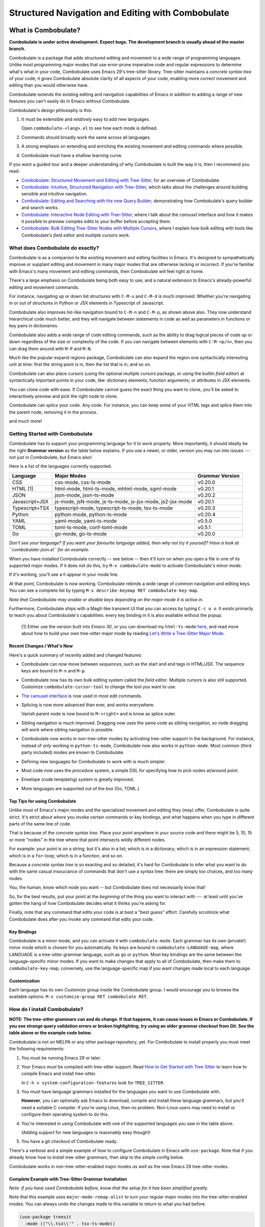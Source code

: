 ====================================================
 Structured Navigation and Editing with Combobulate
====================================================

.. image:: docs/combobulate-header.jpg

What is Combobulate?
====================

**Combobulate is under active development. Expect bugs. The development branch is usually ahead of the master branch.**

Combobulate is a package that adds structured editing and movement to a wide range of programming languages. Unlike most programming major modes that use error-prone imperative code and regular expressions to determine what's what in your code, Combobulate uses Emacs 29's tree-sitter library. Tree-sitter maintains a *concrete syntax tree* of your code; it gives Combobulate absolute clarity of all aspects of your code, enabling more correct movement and editing than you would otherwise have.

.. image:: docs/combobulate.png

Combobulate extends the existing editing and navigation capabilities of Emacs in addition to adding a range of new features you can't easily do in Emacs without Combobulate.

Combobulate's design philosophy is this:

1. It must be extensible and *relatively* easy to add new languages.

   Open ``combobulate-<lang>.el`` to see how each mode is defined.

2. Commands should broadly work the same across all languages.

3. A strong emphasis on extending and enriching the existing movement and editing commands where possible.

4. Combobulate must have a shallow learning curve.

If you want a guided tour and a deeper understanding of why Combobulate is built the way it is, then I recommend you read:

- `Combobulate: Structured Movement and Editing with Tree-Sitter <https://www.masteringemacs.org/article/combobulate-structured-movement-editing-treesitter>`__, for an overview of Combobulate.
- `Combobulate: Intuitive, Structured Navigation with Tree-Sitter <https://www.masteringemacs.org/article/combobulate-intuitive-structured-navigation-treesitter>`__, which talks about the challenges around building sensible and intuitive navigation.
- `Combobulate: Editing and Searching with the new Query Builder <https://www.masteringemacs.org/article/combobulate-editing-searching-new-query-builder>`__, demonstrating how Combobulate's query builder and search works.
- `Combobulate: Interactive Node Editing with Tree-Sitter <https://www.masteringemacs.org/article/combobulate-interactive-node-editing-treesitter>`__, where I talk about the *carousel* interface and how it makes it possible to preview complex edits to your buffer before accepting them.
- `Combobulate: Bulk Editing Tree-Sitter Nodes with Multiple Cursors <https://www.masteringemacs.org/article/combobulate-bulk-editing-treesitter-nodes-multiple-cursors>`__, where I explain how bulk editing with tools like Combobulate's *field editor* and *multiple cursors* work.

What does Combobulate do exactly?
---------------------------------

Combobulate is as a companion to the existing movement and editing facilities in Emacs. It's designed to sympathetically improve or supplant editing and movement in many major modes that are otherwise lacking or incorrect. If you're familiar with Emacs's many movement and editing commands, then Combobulate will feel right at home.

There's a large emphasis on Combobulate being both easy to use, and a natural extension to Emacs's already-powerful editing and movement commands.

.. image:: docs/sibling-nav-jsx.gif

For instance, navigating up or down list structures with ``C-M-u`` and ``C-M-d`` is much improved. Whether you're navigating in or out of structures in Python or JSX elements in Typescript of Javascript.

Combobulate also improves list-like navigation bound to ``C-M-n`` and ``C-M-p``, as shown above also. They now understand hierarchical code much better, and they will navigate between statements in code as well as parameters in functions or key pairs in dictionaries.

.. image:: docs/drag-complex.gif

Combobulate also adds a wide range of code editing commands, such as the ability to drag logical pieces of code up or down regardless of the size or complexity of the code. If you can navigate between elements with ``C-M-<p/n>``, then you can drag them around with ``M-P`` and ``M-N``.

.. image:: docs/expand-region.gif

Much like the popular expand regions package, Combobulate can also expand the region one syntactically interesting unit at time: first the string point is in, then the list that is in, and so on.

.. image:: docs/mc-edit-1.gif

Combobulate can also place cursors (using the optional *multiple cursors* package, or using the builtin *field editor*) at syntactically important points in your code, like: dictionary elements; function arguments; or attributes in JSX elements.

.. image:: docs/clone-dwim.gif

You can clone code with ease. If Combobulate cannot guess the exact thing you want to clone, you'll be asked to interactively preview and pick the right node to clone.

.. image:: docs/splicing.gif

Combobulate can *splice* your code. Any code. For instance, you can keep some of your HTML tags and splice them into the parent node, removing it in the process.

and much more!

Getting Started with Combobulate
--------------------------------

Combobulate has to support your programming language for it to work properly. More importantly, it should ideally be the right **Grammar version** as the table below explains. If you use a newer, or older, version you may run into issues --- not just in Combobulate, but Emacs also!

Here is a list of the languages currently supported.

+--------------------+--------------------------------------------------------------+--------------------+
|**Language**        |**Major Modes**                                               |**Grammar Version** |
+--------------------+--------------------------------------------------------------+--------------------+
|CSS                 |css-mode, css-ts-mode                                         |v0.20.0             |
|                    |                                                              |                    |
+--------------------+--------------------------------------------------------------+--------------------+
|HTML [1]            |html-mode, html-ts-mode, mhtml-mode, sgml-mode                |v0.20.1             |
|                    |                                                              |                    |
|                    |                                                              |                    |
|                    |                                                              |                    |
+--------------------+--------------------------------------------------------------+--------------------+
|JSON                |json-mode, json-ts-mode                                       |v0.20.2             |
|                    |                                                              |                    |
+--------------------+--------------------------------------------------------------+--------------------+
|Javascript+JSX      |js-mode, jsN-mode, js-ts-mode, js-jsx-mode, js2-jsx-mode      |v0.20.1             |
|                    |                                                              |                    |
|                    |                                                              |                    |
|                    |                                                              |                    |
+--------------------+--------------------------------------------------------------+--------------------+
|Typescript+TSX      |typescript-mode, typescript-ts-mode, tsx-ts-mode              |v0.20.3             |
|                    |                                                              |                    |
|                    |                                                              |                    |
+--------------------+--------------------------------------------------------------+--------------------+
|Python              |python-mode, python-ts-mode                                   |v0.20.4             |
|                    |                                                              |                    |
+--------------------+--------------------------------------------------------------+--------------------+
|YAML                |yaml-mode, yaml-ts-mode                                       |v0.5.0              |
|                    |                                                              |                    |
+--------------------+--------------------------------------------------------------+--------------------+
|TOML                |toml-ts-mode, conf-toml-mode                                  |v0.5.1              |
|                    |                                                              |                    |
+--------------------+--------------------------------------------------------------+--------------------+
|Go                  |go-mode, go-ts-mode                                           |v0.20.0             |
+--------------------+--------------------------------------------------------------+--------------------+


*Don't see your language? If you want your favourite language added, then why not try it yourself? Have a look at ``combobulate-json.el`` for an example.*

When you have installed Combobulate correctly -- see below -- then it'll turn on when you open a file in one of its supported major modes. If it does not do this, try ``M-x combobulate-mode`` to activate Combobulate's minor mode.

If it's working, you'll see a ``©`` appear in your mode line.

At that point, Combobulate is now working. Combobulate rebinds a wide range of common navigation and editing keys. You can see a complete list by typing ``M-x describe-keymap RET combobulate-key-map``.

*Note that Combobulate may enable or disable keys depending on the major mode it is active in.*

Furthermore, Combobulate ships with a Magit-like transient UI that you can access by typing ``C-c o o``. It exists primarily to teach you about Combobulate's capabilities: every key binding in it is also available without the popup.

 [1] Either use the version built into *Emacs 30*, or you can download my ``html-ts-mode`` `here <https://github.com/mickeynp/html-ts-mode>`__, and read more about how to build your own tree-sitter major mode by reading `Let's Write a Tree-Sitter Major Mode <https://www.masteringemacs.org/article/lets-write-a-treesitter-major-mode>`__.

Recent Changes / What's New
~~~~~~~~~~~~~~~~~~~~~~~~~~~

Here's a quick summary of recently added and changed features:

- Combobulate can now move between *sequences*, such as the start and end tags in HTML/JSX. The sequence keys are bound to ``M-n`` and ``M-p``.
- Combobulate now has its own bulk editing system called the *field editor*. Multiple cursors is also still supported. Customize ``combobulate-cursor-tool`` to change the tool you want to use.
- `The carousel interface <https://www.masteringemacs.org/article/combobulate-interactive-node-editing-treesitter>`__ is now used in most edit commands.
- Splicing is now more advanced than ever, and works everywhere.

  Vanish parent node is now bound to ``M-<right>`` and is know as splice outer.
- Sibling navigation is much improved. Dragging now uses the same code as sibling navigation, so node dragging will work where sibling navigation is possible.
- Combobulate now works in non-tree-sitter modes by activating tree-sitter support in the background. For instance, instead of *only* working in ``python-ts-mode``, Combobulate now also works in ``python-mode``. Most common (third party included) modes are known to Combobulate.
- Defining new languages for Combobulate to work with is much simpler.
- Most code now uses the *procedure* system, a simple DSL for specifying how to pick nodes at/around point.
- Envelope (code templating) system is greatly improved.
- More languages are supported out of the box (Go, TOML.)

Top Tips for using Combobulate
~~~~~~~~~~~~~~~~~~~~~~~~~~~~~~

Unlike most of Emacs's major modes and the specialized movement and editing they (may) offer, Combobulate is quite strict. It's strict about *where* you invoke certain commands or key bindings, and what happens when you type in different parts of the same line of code.

That is because of the *concrete syntax tree*. Place your point anywhere in your source code and there might be 5, 10, 15 or more "nodes" in the tree where that point intersects wildly different nodes.

For example: your point is on a string; but it's also in a list; which is in a dictionary; which is in an expression statement; which is in a ``for``-loop; which is in a function, and so on.

Because a *concrete syntax tree* is so exacting and so detailed, it's hard for Combobulate to infer what you want to do with the same casual insouciance of commands that don't use a syntax tree: there are simply too choices, and too many nodes.

You, the human, know which node you want -- but Combobulate does not necessarily know that!

So, for the best results, put your point at the *beginning* of the thing you want to interact with --- at least until you've gotten the hang of how Combobulate decides what it thinks you're asking for.

Finally, note that any command that edits your code is at best a "best guess" effort. Carefully scrutinize what Combobulate does after you invoke any command that edits your code.

Key Bindings
~~~~~~~~~~~~

Combobulate is a minor mode, and you can activate it with ``combobulate-mode``. Each grammar has its own (private!) minor mode which is chosen for you automatically. Its keys are bound in ``combobulate-LANGUAGE-map``, where LANGUAGE is a tree-sitter grammar language, such as ``go`` or ``python``. Most key bindings are the same between the language-specific minor modes. If you want to make changes that apply to all of Combobulate, then make them to ``combobulate-key-map``; conversely, use the language-specific map if you want changes made local to each language.

Customization
~~~~~~~~~~~~~

Each language has its own *Customize* group inside the Combobulate group. I would encourage you to browse the available options: ``M-x customize-group RET combobulate RET``.

How do I install Combobulate?
-----------------------------

**NOTE: The tree-sitter grammars can and do change. If that happens, it can cause issues in Emacs or Combobulate. If you see strange query validation errors or broken highlighting, try using an older grammar checkout from Git. See the table above or the example code below.**

Combobulate is not on MELPA or any other package repository, yet. For Combobulate to install properly you must meet the following requirements:

1. You must be running Emacs 29 or later.
2. Your Emacs *must* be compiled with tree-sitter support. Read `How to Get Started with Tree Sitter <https://www.masteringemacs.org/article/how-to-get-started-tree-sitter>`__ to learn how to compile Emacs and install tree-sitter.

   In ``C-h v system-configuration-features`` look for ``TREE_SITTER``.
3. You must have language grammars installed for the languages you want to use Combobulate with.

   **However**, you can optionally ask Emacs to download, compile and install these language grammars, but you'll need a suitable C compiler. If you're using Linux, then no problem. Non-Linux users may need to install or configure their operating system to do this.

4. You're interested in using Combobulate with one of the supported languages you saw in the table above.

   (Adding support for new languages is reasonably easy though!)
5. You have a git checkout of Combobulate ready.

There's a verbose and a simple example of how to configure Combobulate in Emacs with ``use-package``. Note that if you already know how to install tree-sitter  grammars, then skip to the simple config below.

Combobulate works in non-tree-sitter-enabled major modes *as well as* the new Emacs 29 tree-sitter modes.

Complete Example with Tree-Sitter Grammar Installation
~~~~~~~~~~~~~~~~~~~~~~~~~~~~~~~~~~~~~~~~~~~~~~~~~~~~~~

*Note: if you have used Combobulate before, know that the setup for it has been simplified greatly.*

Note that this example uses ``major-mode-remap-alist`` to turn your regular major modes into the tree-sitter-enabled modes. You can always undo the changes made to this variable to return to what you had before.

.. code-block:: elisp

    (use-package treesit
      :mode (("\\.tsx\\'" . tsx-ts-mode))
      :preface
      (defun mp-setup-install-grammars ()
        "Install Tree-sitter grammars if they are absent."
        (interactive)
        (dolist (grammar
                 ;; Note the version numbers. These are the versions that
                 ;; are known to work with Combobulate *and* Emacs.
                 '((css . ("https://github.com/tree-sitter/tree-sitter-css" "v0.20.0"))
                   (go . ("https://github.com/tree-sitter/tree-sitter-go" "v0.20.0"))
                   (html . ("https://github.com/tree-sitter/tree-sitter-html" "v0.20.1"))
                   (javascript . ("https://github.com/tree-sitter/tree-sitter-javascript" "v0.20.1" "src"))
                   (json . ("https://github.com/tree-sitter/tree-sitter-json" "v0.20.2"))
                   (markdown . ("https://github.com/ikatyang/tree-sitter-markdown" "v0.7.1"))
                   (python . ("https://github.com/tree-sitter/tree-sitter-python" "v0.20.4"))
                   (rust . ("https://github.com/tree-sitter/tree-sitter-rust" "v0.21.2"))
                   (toml . ("https://github.com/tree-sitter/tree-sitter-toml" "v0.5.1"))
                   (tsx . ("https://github.com/tree-sitter/tree-sitter-typescript" "v0.20.3" "tsx/src"))
                   (typescript . ("https://github.com/tree-sitter/tree-sitter-typescript" "v0.20.3" "typescript/src"))
                   (yaml . ("https://github.com/ikatyang/tree-sitter-yaml" "v0.5.0"))))
          (add-to-list 'treesit-language-source-alist grammar)
          ;; Only install `grammar' if we don't already have it
          ;; installed. However, if you want to *update* a grammar then
          ;; this obviously prevents that from happening.
          (unless (treesit-language-available-p (car grammar))
            (treesit-install-language-grammar (car grammar)))))

      ;; Optional. Combobulate works in both xxxx-ts-modes and
      ;; non-ts-modes.

      ;; You can remap major modes with `major-mode-remap-alist'. Note
      ;; that this does *not* extend to hooks! Make sure you migrate them
      ;; also
      (dolist (mapping
               '((python-mode . python-ts-mode)
                 (css-mode . css-ts-mode)
                 (typescript-mode . typescript-ts-mode)
                 (js2-mode . js-ts-mode)
                 (bash-mode . bash-ts-mode)
                 (conf-toml-mode . toml-ts-mode)
                 (go-mode . go-ts-mode)
                 (css-mode . css-ts-mode)
                 (json-mode . json-ts-mode)
                 (js-json-mode . json-ts-mode)))
        (add-to-list 'major-mode-remap-alist mapping))
      :config
      (mp-setup-install-grammars)
      ;; Do not forget to customize Combobulate to your liking:
      ;;
      ;;  M-x customize-group RET combobulate RET
      ;;
      (use-package combobulate
        :custom
        ;; You can customize Combobulate's key prefix here.
        ;; Note that you may have to restart Emacs for this to take effect!
        (combobulate-key-prefix "C-c o")
        :hook ((prog-mode yaml-ts-mode) . combobulate-mode)
        ;; Amend this to the directory where you keep Combobulate's source
        ;; code.
        :load-path ("path-to-git-checkout-of-combobulate")))

Simple Combobulate Setup
~~~~~~~~~~~~~~~~~~~~~~~~

This is the basic setup for Combobulate. It assumes you have installed/can install tree-sitter grammars and set it up on your own.

.. code-block:: elisp

    (use-package combobulate
       :custom
       ;; You can customize Combobulate's key prefix here.
       ;; Note that you may have to restart Emacs for this to take effect!
       (combobulate-key-prefix "C-c o")
       :hook ((prog-mode yaml-ts-mode) . combobulate-mode)
       ;; Amend this to the directory where you keep Combobulate's source
       ;; code.
       :load-path ("path-to-git-checkout-of-combobulate"))
